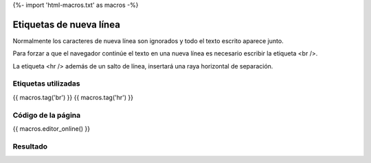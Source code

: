 ﻿
{%- import 'html-macros.txt' as macros -%}

.. _html-newline:

Etiquetas de nueva línea
========================
Normalmente los caracteres de nueva línea son ignorados y todo el 
texto escrito aparece junto.
 
Para forzar a que el navegador continúe el texto en una nueva línea 
es necesario escribir la etiqueta <br />.

La etiqueta <hr /> además de un salto de línea, insertará una raya
horizontal de separación.


Etiquetas utilizadas
--------------------

{{ macros.tag('br') }}
{{ macros.tag('hr') }}


Código de la página
-------------------

.. image:: html/_thumbs/html-newline-html.png

{{ macros.editor_online() }}


Resultado
---------

.. image:: html/_thumbs/html-newline-web.png

